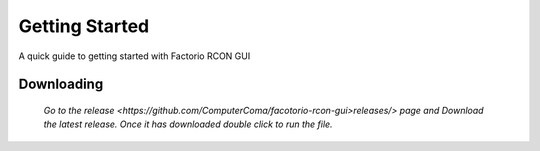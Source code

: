Getting Started
================

A quick guide to getting started with Factorio RCON GUI

Downloading
-----------

    `Go to the release <https://github.com/ComputerComa/facotorio-rcon-gui>releases/>  page and Download the latest release.
    Once it has downloaded double click to run the file.`


